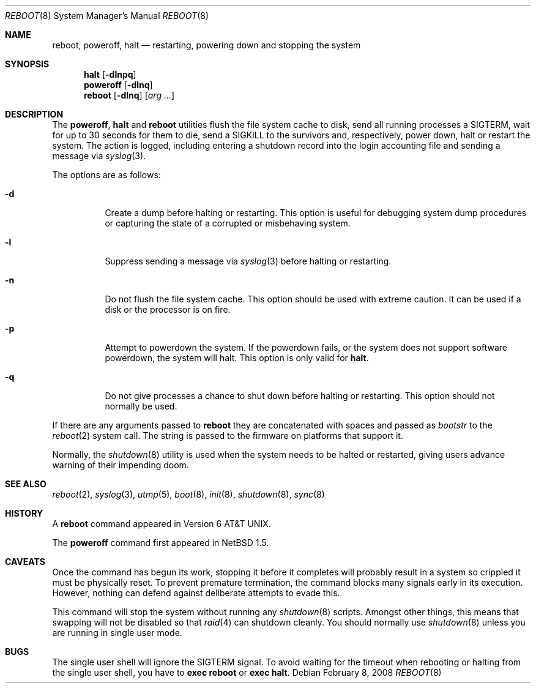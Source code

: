 .\"	reboot.8,v 1.23 2007/06/03 22:39:47 uwe Exp
.\"
.\" Copyright (c) 1990, 1991, 1993
.\"	The Regents of the University of California.  All rights reserved.
.\"
.\" Redistribution and use in source and binary forms, with or without
.\" modification, are permitted provided that the following conditions
.\" are met:
.\" 1. Redistributions of source code must retain the above copyright
.\"    notice, this list of conditions and the following disclaimer.
.\" 2. Redistributions in binary form must reproduce the above copyright
.\"    notice, this list of conditions and the following disclaimer in the
.\"    documentation and/or other materials provided with the distribution.
.\" 3. Neither the name of the University nor the names of its contributors
.\"    may be used to endorse or promote products derived from this software
.\"    without specific prior written permission.
.\"
.\" THIS SOFTWARE IS PROVIDED BY THE REGENTS AND CONTRIBUTORS ``AS IS'' AND
.\" ANY EXPRESS OR IMPLIED WARRANTIES, INCLUDING, BUT NOT LIMITED TO, THE
.\" IMPLIED WARRANTIES OF MERCHANTABILITY AND FITNESS FOR A PARTICULAR PURPOSE
.\" ARE DISCLAIMED.  IN NO EVENT SHALL THE REGENTS OR CONTRIBUTORS BE LIABLE
.\" FOR ANY DIRECT, INDIRECT, INCIDENTAL, SPECIAL, EXEMPLARY, OR CONSEQUENTIAL
.\" DAMAGES (INCLUDING, BUT NOT LIMITED TO, PROCUREMENT OF SUBSTITUTE GOODS
.\" OR SERVICES; LOSS OF USE, DATA, OR PROFITS; OR BUSINESS INTERRUPTION)
.\" HOWEVER CAUSED AND ON ANY THEORY OF LIABILITY, WHETHER IN CONTRACT, STRICT
.\" LIABILITY, OR TORT (INCLUDING NEGLIGENCE OR OTHERWISE) ARISING IN ANY WAY
.\" OUT OF THE USE OF THIS SOFTWARE, EVEN IF ADVISED OF THE POSSIBILITY OF
.\" SUCH DAMAGE.
.\"
.\"	@(#)reboot.8	8.1 (Berkeley) 6/9/93
.\"
.Dd February 8, 2008
.Dt REBOOT 8
.Os
.Sh NAME
.Nm reboot ,
.Nm poweroff ,
.Nm halt
.Nd restarting, powering down and stopping the system
.Sh SYNOPSIS
.Nm halt
.Op Fl dlnpq
.Nm poweroff
.Op Fl dlnq
.Nm
.Op Fl dlnq
.Op Ar arg ...
.Sh DESCRIPTION
The
.Nm poweroff ,
.Nm halt
and
.Nm
utilities flush the file system cache to disk, send all running processes
a
.Dv SIGTERM ,
wait for up to 30 seconds for them to die, send a
.Dv SIGKILL
to the survivors and, respectively, power down, halt or restart the system.
The action is logged, including entering a shutdown record into the login
accounting file and sending a message via
.Xr syslog 3 .
.Pp
The options are as follows:
.Bl -tag -width Ds
.It Fl d
Create a dump before halting or restarting.
This option is useful for debugging system dump procedures or
capturing the state of a corrupted or misbehaving system.
.It Fl l
Suppress sending a message via
.Xr syslog 3
before halting or restarting.
.It Fl n
Do not flush the file system cache.
This option should be used with extreme caution.
It can be used if a disk or the processor is on fire.
.It Fl p
Attempt to powerdown the system.
If the powerdown fails, or the system does not support
software powerdown, the system will halt.
This option is only valid for
.Nm halt .
.It Fl q
Do not give processes a chance to shut down before halting or restarting.
This option should not normally be used.
.El
.Pp
If there are any arguments passed to
.Nm reboot
they are concatenated with spaces and passed as
.Fa bootstr
to the
.Xr reboot 2
system call.
The string is passed to the firmware on platforms that support it.
.Pp
Normally, the
.Xr shutdown 8
utility is used when the system needs to be halted or restarted, giving
users advance warning of their impending doom.
.Sh SEE ALSO
.Xr reboot 2 ,
.Xr syslog 3 ,
.Xr utmp 5 ,
.Xr boot 8 ,
.Xr init 8 ,
.Xr shutdown 8 ,
.Xr sync 8
.Sh HISTORY
A
.Nm
command appeared in
.At v6 .
.Pp
The
.Nm poweroff
command first appeared in
.Nx 1.5 .
.Sh CAVEATS
Once the command has begun its work, stopping it before it completes
will probably result in a system so crippled it must be
physically reset.
To prevent premature termination, the command
blocks many signals early in its execution.
However, nothing can defend against deliberate attempts to evade this.
.Pp
This command will stop the system without running any
.Xr shutdown 8
scripts.  Amongst other things, this means that swapping will not be
disabled so that
.Xr raid 4
can shutdown cleanly.  You should normally use
.Xr shutdown 8
unless you are running in single user mode.
.Sh BUGS
The single user shell will ignore the
.Dv SIGTERM
signal.
To avoid waiting for the timeout when
rebooting or halting from the single user shell, you have to
.Ic exec reboot
or
.Ic exec halt .
